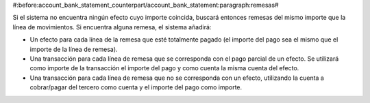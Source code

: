 #:before:account_bank_statement_counterpart/account_bank_statement:paragraph:remesas#

Si el sistema no encuentra ningún efecto cuyo importe coincida, buscará
entonces remesas del mismo importe que la línea de movimientos. Si encuentra
alguna remesa, el sistema añadirá:

* Un efecto para cada línea de la remesa que esté totalmente pagado (el
  importe del pago sea el mismo que el importe de la línea de remesa).

* Una transacción para cada línea de remesa que se corresponda con el pago
  parcial de un efecto. Se utilizará como importe de la transacción el
  importe del pago y como cuenta la misma cuenta del efecto.

* Una transacción para cada línea de remesa que no se corresponda con un
  efecto, utilizando la cuenta a cobrar/pagar del tercero como cuenta y el
  importe del pago como importe.
    
